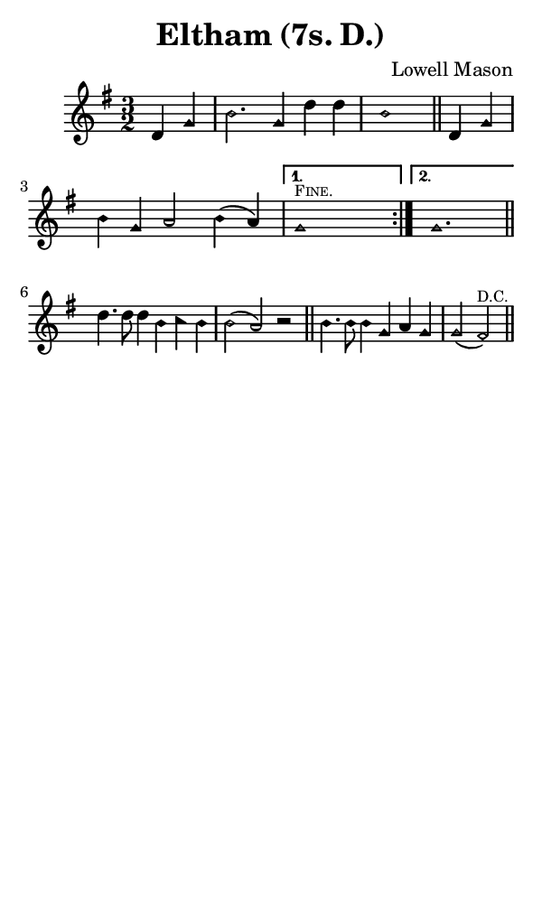 \version "2.18.2"

#(set-global-staff-size 14)

\header {
  title=\markup {
    Eltham (7s. D.)
  }
  composer = \markup {
    Lowell Mason
  }
  tagline = ##f
}

sopranoMusic = {
  \aikenHeads
  \clef treble
  \key g \major
  \autoBeamOff
  \time 3/2
  \relative c' {
    \set Score.tempoHideNote = ##t \tempo 4 = 120
    
    \repeat volta 2 {
      \partial 2
      d4 g b2. g4 d' d b1 \bar "||"
      d,4 g b g a2 b4( a) }
    \alternative {
      { g1^\markup { \tiny { \smallCaps "Fine." } } s2 }
      { g1. }
    }
    \bar "||" \break
    d'4. d8 d4 b c b b2( a) r \bar "||"
    b4. b8 b4 g a g g2( fis^\markup { \tiny "D.C." })  \bar "||"
  }
}

#(set! paper-alist (cons '("phone" . (cons (* 3 in) (* 5 in))) paper-alist))

\paper {
  #(set-paper-size "phone")
}

\score {
  <<
    \new Staff {
      \new Voice {
	\sopranoMusic
      }
    }
  >>
}